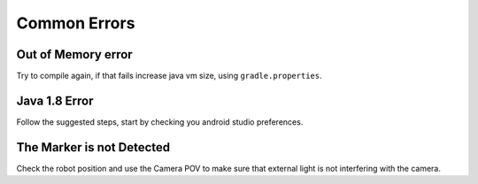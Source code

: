 Common Errors
==============

Out of Memory error
____________________
Try to compile again, if that fails increase java vm size, using ``gradle.properties``.

Java 1.8 Error
_______________
Follow the suggested steps, start by checking you android studio preferences.

The Marker is not Detected
____________________________
Check the robot position and use the Camera POV to make sure that external light is not interfering with the camera.

